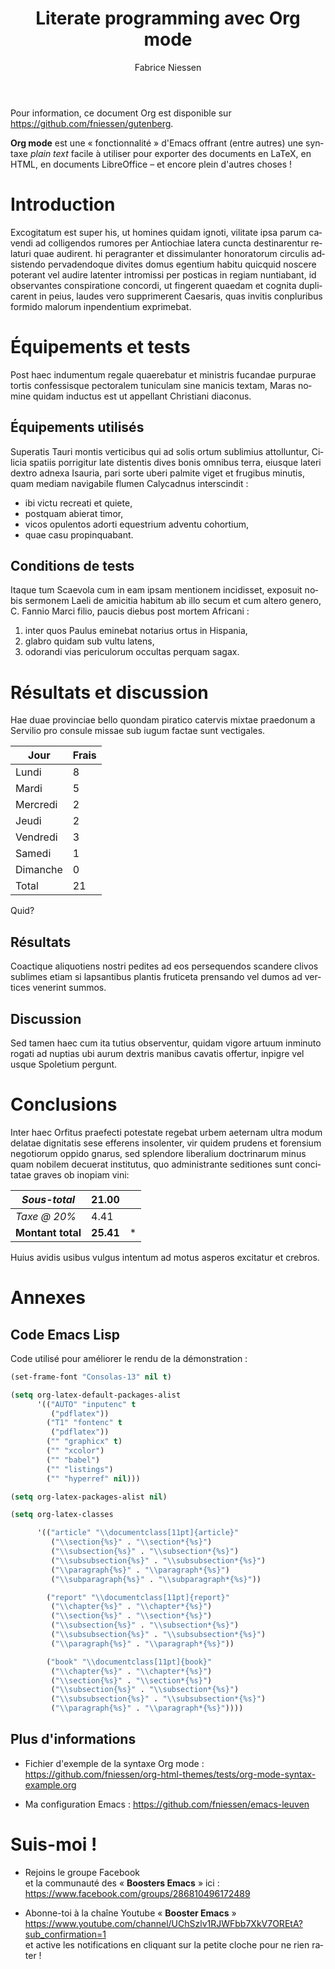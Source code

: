 #+TITLE:     Literate programming avec Org mode
#+AUTHOR:    Fabrice Niessen
#+EMAIL:     booster.emacs@gmail.com
#+DESCRIPTION: Fichier de démo pour la conférence GUTenberg 2021
#+KEYWORDS:  gutenberg, emacs, org-mode, latex, booster
#+LANGUAGE:  fr
#+OPTIONS:   num:t toc:nil

#+LaTeX_CLASS: report
#+LaTeX_CLASS_OPTIONS: [french]
#+LaTeX_HEADER: \input{config-listings}

#+PROPERTY:  header-args :eval always
# #+SETUPFILE: ~/org/theme-bigblow.setup

Pour information, ce document Org est disponible sur
https://github.com/fniessen/gutenberg.

*Org mode* est une « fonctionnalité » d'Emacs offrant (entre autres) une syntaxe
/plain text/ facile à utiliser pour exporter des documents en LaTeX, en HTML, en
documents LibreOffice -- et encore plein d'autres choses !

* Documentation logicielle                                    :noexport:ARCHIVE:

La « *programmation littéraire* » (ou /literate programming/, de Knuth) consiste
à écrire la documentation sur le code source (dans l'ordre requis par la
logique) en même temps et en un même lieu que le code.

- Weave :: *Exporter* le fichier Org en entier comme documentation « tissée »,
  formatée pour l'homme (généralement en LaTeX ou en HTML)

- Tangle :: *Extraire* les blocs de code source et générer le code « entrelacé »,
  formaté pour la machine (pour compilation ou exécution ultérieure)

  Possibilité de changer l'ordre du code source, via l'argument Noweb.

** Exporter le fichier Org (= weave)

- Appeler le menu d'export avec ~C-c C-e~
- Répéter la dernière commande d'export avec ~C-u C-c C-e~

** Exporter les blocs de code LaTeX (= tangle)

*** Déclaration des blocs de code source

#+begin_src latex :exports code
% Document de classe yathesis
\documentclass{yathesis}
%
% Chargement manuel de packages (pas chargés par la classe yathesis)
\usepackage[T1]{fontenc}
\usepackage[utf8]{inputenc}
\usepackage{siunitx}
\usepackage[nospace]{varioref}
\usepackage{hyperref}

%%%%%%%%%%%%%%%%%%%%%%%%%%%%%%%%%%%%%%%%%%%%%%%%%%%%%%%%%%%%%%%%%%%%%%%%%%%%%%%%
% Début du document
\begin{document}

%%%%%%%%%%%%%%%%%%%%%%%%%%%%%%%%%%%%%%%%%%%%%%%%%%%%%%%%%%%%%%%%%%%%%%%%%%%%%%%%
% Caractéristiques du document
%
% Préparation des pages de couverture et de titre
\author[]{}{}
\title[]{}
\date{}{}{}
%
% Production des pages de couverture et de titre
\maketitle

% (Facultatif) Chapitre de remerciements
\chapter{Remerciements}
#+end_src

*** Extraction des blocs de code source

Générer le code « entrelacé » :

#+begin_src latex :tangle exemple.sty :exports code :noweb yes
#+end_src

* Exécution de code (Org Babel)                               :noexport:ARCHIVE:

Voici un bout de code Python (~plus-2-fois-2~) qui ajoute 2, puis multiplie par 2;
d'où son nom :

#+name: plus-2-fois-2
#+begin_src python :var x=13 :exports both
resultat = x + 2
resultat = resultat * 2
return resultat
#+end_src

Voici bout de code Emacs Lisp (~fois-3~) qui multiplie par 3, et dont seul le
résultat m'intéresse :

#+name: fois-3
#+begin_src emacs-lisp :exports results :var x=plus-2-fois-2
(* 3 x)
#+end_src

Enfin, voici un bout de code en LaTeX qui génère différents résultats, pour
quelques valeurs possibles de la variable ~x~ passées à ~plus-2-fois-2~ :

#+begin_src latex :exports both :noweb yes
\begin{itemize}
\item <<plus-2-fois-2(x=10)>>
\item <<plus-2-fois-2(x=20)>>
\item <<plus-2-fois-2(x=30)>>
\end{itemize}
#+end_src

* Introduction

Excogitatum est super his, ut homines quidam ignoti, vilitate ipsa parum cavendi
ad colligendos rumores per Antiochiae latera cuncta destinarentur relaturi quae
audirent. hi peragranter et dissimulanter honoratorum circulis adsistendo
pervadendoque divites domus egentium habitu quicquid noscere poterant vel audire
latenter intromissi per posticas in regiam nuntiabant, id observantes
conspiratione concordi, ut fingerent quaedam et cognita duplicarent in peius,
laudes vero supprimerent Caesaris, quas invitis conpluribus formido malorum
inpendentium exprimebat.

* Équipements et tests

Post haec indumentum regale quaerebatur et ministris fucandae purpurae tortis
confessisque pectoralem tuniculam sine manicis textam, Maras nomine quidam
inductus est ut appellant Christiani diaconus.

** Équipements utilisés

Superatis Tauri montis verticibus qui ad solis ortum sublimius attolluntur,
Cilicia spatiis porrigitur late distentis dives bonis omnibus terra, eiusque
lateri dextro adnexa Isauria, pari sorte uberi palmite viget et frugibus
minutis, quam mediam navigabile flumen Calycadnus interscindit :

- ibi victu recreati et quiete,
- postquam abierat timor,
- vicos opulentos adorti equestrium adventu cohortium,
- quae casu propinquabant.

** Conditions de tests

Itaque tum Scaevola cum in eam ipsam mentionem incidisset, exposuit nobis
sermonem Laeli de amicitia habitum ab illo secum et cum altero genero, C. Fannio
Marci filio, paucis diebus post mortem Africani :

1. inter quos Paulus eminebat notarius ortus in Hispania,
2. glabro quidam sub vultu latens,
3. odorandi vias periculorum occultas perquam sagax.

* Résultats et discussion

Hae duae provinciae bello quondam piratico catervis mixtae praedonum a Servilio
pro consule missae sub iugum factae sunt vectigales.

#+name: mon-tableau
| Jour     | Frais |
|----------+-------|
| Lundi    |     8 |
| Mardi    |     5 |
| Mercredi |     2 |
| Jeudi    |     2 |
| Vendredi |     3 |
| Samedi   |     1 |
| Dimanche |     0 |
|----------+-------|
| Total    |    21 |
#+TBLFM: @>$2=vsum(@I..@-I)

Quid?

** Résultats

Coactique aliquotiens nostri pedites ad eos persequendos scandere clivos
sublimes etiam si lapsantibus plantis fruticeta prensando vel dumos ad vertices
venerint summos.

** Discussion

Sed tamen haec cum ita tutius observentur, quidam vigore artuum inminuto rogati
ad nuptias ubi aurum dextris manibus cavatis offertur, inpigre vel usque
Spoletium pergunt.

* Conclusions

Inter haec Orfitus praefecti potestate regebat urbem aeternam ultra modum
delatae dignitatis sese efferens insolenter, vir quidem prudens et forensium
negotiorum oppido gnarus, sed splendore liberalium doctrinarum minus quam
nobilem decuerat institutus, quo administrante seditiones sunt concitatae graves
ob inopiam vini:

| /Sous-total/    |          21.00 | \EUR   |
|-----------------+----------------+-----|
| /Taxe @ 20%/    |           4.41 | \EUR   |
|-----------------+----------------+-----|
| *Montant total* | *\large 25.41* | *\EUR* |
#+TBLFM: @1$2=vsum(remote(mon-tableau,@>$>));%.2f::@2$2=@1*0.21;%.2f::@3$2=vsum(@1..@-1);*\large %.2f*

Huius avidis usibus vulgus intentum ad motus asperos excitatur et crebros.

* Annexes

** Code Emacs Lisp

Code utilisé pour améliorer le rendu de la démonstration :

#+begin_src emacs-lisp :exports code
(set-frame-font "Consolas-13" nil t)
#+end_src

#+begin_src emacs-lisp :exports code
(setq org-latex-default-packages-alist
      '(("AUTO" "inputenc" t
         ("pdflatex"))
        ("T1" "fontenc" t
         ("pdflatex"))
        ("" "graphicx" t)
        ("" "xcolor")
        ("" "babel")
        ("" "listings")
        ("" "hyperref" nil)))

(setq org-latex-packages-alist nil)
#+end_src

#+begin_src emacs-lisp :exports code
(setq org-latex-classes

      '(("article" "\\documentclass[11pt]{article}"
         ("\\section{%s}" . "\\section*{%s}")
         ("\\subsection{%s}" . "\\subsection*{%s}")
         ("\\subsubsection{%s}" . "\\subsubsection*{%s}")
         ("\\paragraph{%s}" . "\\paragraph*{%s}")
         ("\\subparagraph{%s}" . "\\subparagraph*{%s}"))

        ("report" "\\documentclass[11pt]{report}"
         ("\\chapter{%s}" . "\\chapter*{%s}")
         ("\\section{%s}" . "\\section*{%s}")
         ("\\subsection{%s}" . "\\subsection*{%s}")
         ("\\subsubsection{%s}" . "\\subsubsection*{%s}")
         ("\\paragraph{%s}" . "\\paragraph*{%s}"))

        ("book" "\\documentclass[11pt]{book}"
         ("\\chapter{%s}" . "\\chapter*{%s}")
         ("\\section{%s}" . "\\section*{%s}")
         ("\\subsection{%s}" . "\\subsection*{%s}")
         ("\\subsubsection{%s}" . "\\subsubsection*{%s}")
         ("\\paragraph{%s}" . "\\paragraph*{%s}"))))
#+end_src

** Plus d'informations

- Fichier d'exemple de la syntaxe Org mode :
  https://github.com/fniessen/org-html-themes/tests/org-mode-syntax-example.org

- Ma configuration Emacs :
  https://github.com/fniessen/emacs-leuven

* Suis-moi !

- Rejoins le groupe Facebook \\
  et la communauté des « *Boosters Emacs* » ici : \\
  https://www.facebook.com/groups/286810496172489

- Abonne-toi à la chaîne Youtube « *Booster Emacs* » \\
  https://www.youtube.com/channel/UChSzlv1RJWFbb7XkV7OREtA?sub_confirmation=1 \\
  et active les notifications en cliquant sur la petite cloche pour ne rien
  rater !

